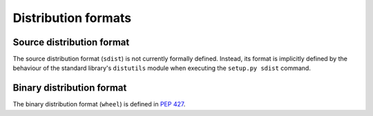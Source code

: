 
.. _distribution-formats:

====================
Distribution formats
====================


Source distribution format
==========================

The source distribution format (``sdist``) is not currently formally defined.
Instead, its format is implicitly defined by the behaviour of the
standard library's ``distutils`` module when executing the ``setup.py sdist``
command.


Binary distribution format
==========================

The binary distribution format (``wheel``) is defined in :pep:`427`.

